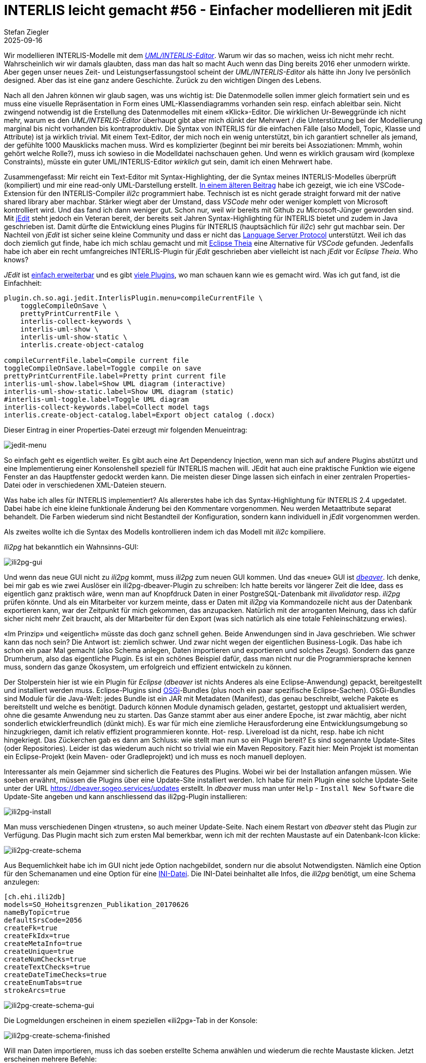 = INTERLIS leicht gemacht #56 - Einfacher modellieren mit jEdit    
Stefan Ziegler
2025-09-16
:jbake-type: post
:jbake-status: published
:jbake-tags: INTERLIS,Java,jEdit,ili2c
:idprefix:

Wir modellieren INTERLIS-Modelle mit dem http://www.umleditor.org/[_UML/INTERLIS-Editor_]. Warum wir das so machen, weiss ich nicht mehr recht. Wahrscheinlich wir wir damals glaubten, dass man das halt so macht Auch wenn das Ding bereits 2016 eher unmodern wirkte. Aber gegen unser neues Zeit- und Leistungserfassungstool scheint der _UML/INTERLIS-Editor_ als hätte ihn Jony Ive persönlich designed. Aber das ist eine ganz andere Geschichte. Zurück zu den wichtigen Dingen des Lebens.

Nach all den Jahren können wir glaub sagen, was uns wichtig ist: Die Datenmodelle sollen immer gleich formatiert sein und es muss eine visuelle Repräsentation in Form eines UML-Klassendiagramms vorhanden sein resp. einfach ableitbar sein. Nicht zwingend notwendig ist die Erstellung des Datenmodelles mit einem &laquo;Klick&raquo;-Editor. Die wirklichen Ur-Beweggründe ich nicht mehr, warum es den _UML/INTERLIS-Editor_ überhaupt gibt aber mich dünkt der Mehrwert / die Unterstützung bei der Modellierung marginal bis nicht vorhanden bis kontraproduktiv. Die Syntax von INTERLIS für die einfachen Fälle (also Modell, Topic, Klasse und Attribute) ist ja wirklich trivial. Mit einem Text-Editor, der mich noch ein wenig unterstützt, bin ich garantiert schneller als jemand, der gefühlte 1000 Mausklicks machen muss. Wird es komplizierter (beginnt bei mir bereits bei Assoziationen: Mmmh, wohin gehört welche Rolle?), muss ich sowieso in die Modelldatei nachschauen gehen. Und wenn es wirklich grausam wird (komplexe Constraints), müsste ein guter UML/INTERLIS-Editor _wirklich_ gut sein, damit ich einen Mehrwert habe.

Zusammengefasst: Mir reicht ein Text-Editor mit Syntax-Highlighting, der die Syntax meines INTERLIS-Modelles überprüft (kompiliert) und mir eine read-only UML-Darstellung erstellt. https://blog.sogeo.services/blog/2025/07/22/interlis-leicht-gemacht-number-53.html[In einem älteren Beitrag] habe ich gezeigt, wie ich eine VSCode-Extension für den INTERLIS-Compiler _ili2c_ programmiert habe. Technisch ist es nicht gerade straight forward mit der native shared library aber machbar. Stärker wiegt aber der Umstand, dass _VSCode_ mehr oder weniger komplett von Microsoft kontrolliert wird. Und das fand ich dann weniger gut. Schon nur, weil wir bereits mit Github zu Microsoft-Jünger geworden sind. Mit https://www.jedit.org/[jEdit] steht jedoch ein Veteran bereit, der bereits seit Jahren Syntax-Highlighting für INTERLIS bietet und zudem in Java geschrieben ist. Damit dürfte die Entwicklung eines Plugins für INTERLIS (hauptsächlich für _ili2c_) sehr gut machbar sein. Der Nachteil von _jEdit_ ist sicher seine kleine Community und dass er nicht das https://en.wikipedia.org/wiki/Language_Server_Protocol[Language Server Protocol] unterstützt. Weil ich das doch ziemlich gut finde, habe ich mich schlau gemacht und mit https://theia-ide.org/[Eclipse Theia] eine Alternative für _VSCode_ gefunden. Jedenfalls habe ich aber ein recht umfangreiches INTERLIS-Plugin für _jEdit_ geschrieben aber vielleicht ist nach _jEdit_ vor _Eclipse Theia_. Who knows?

_JEdit_ ist https://www.jedit.org/users-guide/writing-plugins-part.html[einfach erweiterbar] und es gibt https://plugins.jedit.org/list.php[viele Plugins], wo man schauen kann wie es gemacht wird. Was ich gut fand, ist die Einfachheit: 

[source,ini,linenums]
----
plugin.ch.so.agi.jedit.InterlisPlugin.menu=compileCurrentFile \
    toggleCompileOnSave \
    prettyPrintCurrentFile \
    interlis-collect-keywords \
    interlis-uml-show \
    interlis-uml-show-static \
    interlis.create-object-catalog

compileCurrentFile.label=Compile current file
toggleCompileOnSave.label=Toggle compile on save
prettyPrintCurrentFile.label=Pretty print current file
interlis-uml-show.label=Show UML diagram (interactive)
interlis-uml-show-static.label=Show UML diagram (static)
#interlis-uml-toggle.label=Toggle UML diagram
interlis-collect-keywords.label=Collect model tags
interlis.create-object-catalog.label=Export object catalog (.docx)
----

Dieser Eintrag in einer Properties-Datei erzeugt mir folgenden Menueintrag:

image::../../../../../images/interlis_leicht_gemacht_p56/jedit-menu.png[alt="jedit-menu", align="center"]

So einfach geht es eigentlich weiter. Es gibt auch eine Art Dependency Injection, wenn man sich auf andere Plugins abstützt und eine Implementierung einer Konsolenshell speziell für INTERLIS machen will. JEdit hat auch eine praktische Funktion wie eigene Fenster an das Hauptfenster gedockt werden kann. Die meisten dieser Dinge lassen sich einfach in einer zentralen Properties-Datei oder in verschiedenen XML-Dateien steuern.

Was habe ich alles für INTERLIS implementiert? Als allererstes habe ich das Syntax-Highlightung für INTERLIS 2.4 upgedatet. Dabei habe ich eine kleine funktionale Änderung bei den Kommentare vorgenommen. Neu werden Metaattribute separat behandelt. Die Farben wiederum sind nicht Bestandteil der Konfiguration, sondern kann individuell in _jEdit_ vorgenommen werden.

Als zweites wollte ich die Syntax des Modells kontrollieren indem ich das Modell mit _ili2c_ kompiliere.


_Ili2pg_ hat bekanntlich ein Wahnsinns-GUI:

image::../../../../../images/interlis_leicht_gemacht_p55/ili2pg-gui.png[alt="ili2pg-gui", align="center"]

Und wenn das neue GUI nicht zu _ili2pg_ kommt, muss _ili2pg_ zum neuen GUI kommen. Und das &laquo;neue&raquo; GUI ist https://dbeaver.io/[_dbeaver_]. Ich denke, bei mir gab es wie zwei Auslöser ein ili2pg-dbeaver-Plugin zu schreiben: Ich hatte bereits vor längerer Zeit die Idee, dass es eigentlich ganz praktisch wäre, wenn man auf Knopfdruck Daten in einer PostgreSQL-Datenbank mit _ilivalidator_ resp. _ili2pg_ prüfen könnte. Und als ein Mitarbeiter vor kurzem meinte, dass er Daten mit _ili2pg_ via Kommandozeile nicht aus der Datenbank exportieren kann, war der Zeitpunkt für mich gekommen, das anzupacken. Natürlich mit der arroganten Meinung, dass ich dafür sicher nicht mehr Zeit braucht, als der Mitarbeiter für den Export (was sich natürlich als eine totale Fehleinschätzung erwies).

&laquo;Im Prinzip&raquo; und &laquo;eigentlich&raquo; müsste das doch ganz schnell gehen. Beide Anwendungen sind in Java geschrieben. Wie schwer kann das noch sein? Die Antwort ist: ziemlich schwer. Und zwar nicht wegen der eigentlichen Business-Logik. Das habe ich schon ein paar Mal gemacht (also Schema anlegen, Daten importieren und exportieren und solches Zeugs). Sondern das ganze Drumherum, also das eigentliche Plugin. Es ist ein schönes Beispiel dafür, dass man nicht nur die Programmiersprache kennen muss, sondern das ganze Ökosystem, um erfolgreich und effizient entwickeln zu können. 

Der Stolperstein hier ist wie ein Plugin für _Eclipse_ (_dbeaver_ ist nichts Anderes als eine Eclipse-Anwendung) gepackt, bereitgestellt und installiert werden muss. Eclipse-Plugins sind https://en.wikipedia.org/wiki/OSGi[OSGi]-Bundles (plus noch ein paar spezifische Eclipse-Sachen). OSGi-Bundles sind Module für die Java-Welt: jedes Bundle ist ein JAR mit Metadaten (Manifest), das genau beschreibt, welche Pakete es bereitstellt und welche es benötigt. Dadurch können Module dynamisch geladen, gestartet, gestoppt und aktualisiert werden, ohne die gesamte Anwendung neu zu starten. Das Ganze stammt aber aus einer andere Epoche, ist zwar mächtig, aber nicht sonderlich etwicklerfreundlich (dünkt mich). Es war für mich eine ziemliche Herausforderung eine Entwicklungsumgebung so hinzugkriegen, damit ich relativ effizient programmieren konnte. Hot- resp. Livereload ist da nicht, resp. habe ich nicht hingekriegt. Das Zückerchen gab es dann am Schluss: wie stellt man nun so ein Plugin bereit? Es sind sogenannte Update-Sites (oder Repositories). Leider ist das wiederum auch nicht so trivial wie ein Maven Repository. Fazit hier: Mein Projekt ist momentan ein Eclipse-Projekt (kein Maven- oder Gradleprojekt) und ich muss es noch manuell deployen. 

Interessanter als mein Gejammer sind sicherlich die Features des Plugins. Wobei wir bei der Installation anfangen müssen. Wie soeben erwähnt, müssen die Plugins über eine Update-Site installiert werden. Ich habe für mein Plugin eine solche Update-Seite unter der URL https://dbeaver.sogeo.services/updates erstellt. In _dbeaver_ muss man unter `Help` - `Install New Software` die Update-Site angeben und kann anschliessend das ili2pg-Plugin installieren:

image::../../../../../images/interlis_leicht_gemacht_p55/ili2pg-install.png[alt="ili2pg-install", align="center"]

Man muss verschiedenen Dingen &laquo;trusten&raquo;, so auch meiner Update-Seite. Nach einem Restart von _dbeaver_ steht das Plugin zur Verfügung. Das Plugin macht sich zum ersten Mal bemerkbar, wenn ich mit der rechten Maustaste auf ein Datenbank-Icon klicke:

image::../../../../../images/interlis_leicht_gemacht_p55/ili2pg-create-schema.png[alt="ili2pg-create-schema", align="center"]

Aus Bequemlichkeit habe ich im GUI nicht jede Option nachgebildet, sondern nur die absolut Notwendigsten. Nämlich eine Option für den Schemanamen und eine Option für eine https://blog.sogeo.services/blog/2023/05/10/interlis-leicht-gemacht-number-35.html[INI-Datei]. Die INI-Datei beinhaltet alle Infos, die _ili2pg_ benötigt, um eine Schema anzulegen:

[source,ini,linenums]
----
[ch.ehi.ili2db]
models=SO_Hoheitsgrenzen_Publikation_20170626
nameByTopic=true
defaultSrsCode=2056
createFk=true
createFkIdx=true
createMetaInfo=true
createUnique=true
createNumChecks=true
createTextChecks=true
createDateTimeChecks=true
createEnumTabs=true
strokeArcs=true
----

image::../../../../../images/interlis_leicht_gemacht_p55/ili2pg-create-schema-gui.png[alt="ili2pg-create-schema-gui", align="center"]

Die Logmeldungen erscheinen in einem speziellen &laquo;ili2pg&raquo;-Tab in der Konsole:

image::../../../../../images/interlis_leicht_gemacht_p55/ili2pg-create-schema-finished.png[alt="ili2pg-create-schema-finished", align="center"]

Will man Daten importieren, muss ich das soeben erstellte Schema anwählen und wiederum die rechte Maustaste klicken. Jetzt erscheinen mehrere Befehle:

image::../../../../../images/interlis_leicht_gemacht_p55/ili2pg-befehle.png[alt="ili2pg-befehle", align="center"]

Für den Datenimport werden mehr Optionen benötigt, um sinnvolle Imports machen zu können. Wahrscheinlich fehlt aber noch die eine oder andere (z.B. `--replace`) Option, um wirklich production-ready zu sein. Erwähnenswert ist die Option `Model`. Man muss ili2pg immer mitteilen, welches Modell man importieren resp. exportieren will. Aus den Metatabellen wird auch nicht ersichtlich, um welches Modell es sich handelte, als man Daten importierte. Es werden gleichberechtigt sämtliche benötigten Modelle in der Tabelle `t_ili2db_model` vorgehalten. Aus diesem Grund muss der Benutzer auch immer das Modell auswählen. Ich habe es nun so gelöst, dass ich vier Modellarten ignoriere (`TYPE`, `CONTRACTED`, `REFSYSTEM` und `SYMBOLOGY`). Diese wird man nicht importieren oder exportieren wollen. Sind nach Abzug dieser Modelle noch mehrere Modelle übrig, muss der Benutzer entscheiden. Ist nur noch eines übrig, wird automatisch dieses einzige Modell für den ili2pg-Befehl verwendet.

image::../../../../../images/interlis_leicht_gemacht_p55/ili2pg-import-data.png[alt="ili2pg-import-data", align="center"]

image::../../../../../images/interlis_leicht_gemacht_p55/ili2pg-import-data-finished.png[alt="ili2pg-import-data-finished", align="center"]

Das geht nun so weiter für die restlichen Befehle des Plugins: `Export schema...`, `Export schema with options...` und `Validate schema...`. Die Einstellungen zu den Modellrepositories kann man unter `Settings` - `ili2pg` vornehmen.

Die Dokumentation des Plugin-Repos ist noch ungenügend. Aber vielleicht kann jemand das Plugin bereits gewinnbringend einsetzen.

Links:

- https://dbeaver.sogeo.services/updates/
- https://github.com/edigonzales/dbeaver-ili2pg-plugin
- https://github.com/edigonzales/dbeaver-ilitools-feature

